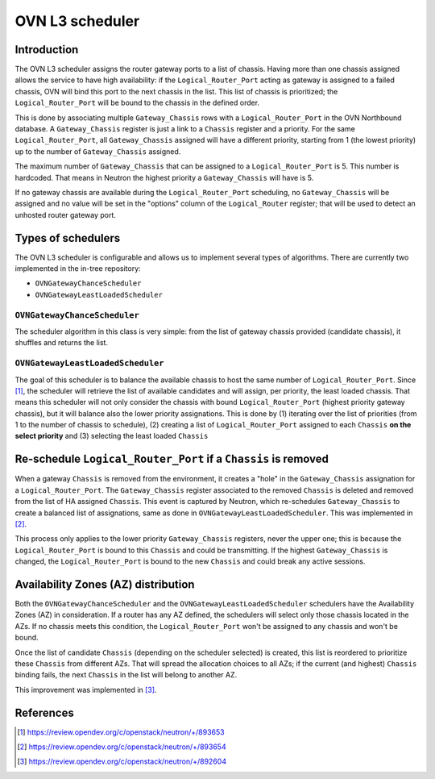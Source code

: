 .. _l3_scheduler:

================
OVN L3 scheduler
================

Introduction
------------

The OVN L3 scheduler assigns the router gateway ports to a list of chassis.
Having more than one chassis assigned allows the service to have high
availability: if the ``Logical_Router_Port`` acting as gateway is assigned
to a failed chassis, OVN will bind this port to the next chassis in the list.
This list of chassis is prioritized; the ``Logical_Router_Port`` will be bound
to the chassis in the defined order.

This is done by associating multiple ``Gateway_Chassis`` rows with a
``Logical_Router_Port`` in the OVN Northbound database. A ``Gateway_Chassis``
register is just a link to a ``Chassis`` register and a priority. For the
same ``Logical_Router_Port``, all ``Gateway_Chassis`` assigned will have
a different priority, starting from 1 (the lowest priority) up to the number of
``Gateway_Chassis`` assigned.

The maximum number of ``Gateway_Chassis`` that can be assigned to a
``Logical_Router_Port`` is 5. This number is hardcoded. That means in Neutron
the highest priority a ``Gateway_Chassis`` will have is 5.

If no gateway chassis are available during the ``Logical_Router_Port``
scheduling, no ``Gateway_Chassis`` will be assigned and no value will be set
in the "options" column of the ``Logical_Router`` register; that will be used
to detect an unhosted router gateway port.


Types of schedulers
-------------------

The OVN L3 scheduler is configurable and allows us to implement several types
of algorithms. There are currently two implemented in the in-tree repository:

* ``OVNGatewayChanceScheduler``
* ``OVNGatewayLeastLoadedScheduler``


``OVNGatewayChanceScheduler``
~~~~~~~~~~~~~~~~~~~~~~~~~~~~~

The scheduler algorithm in this class is very simple: from the list of gateway
chassis provided (candidate chassis), it shuffles and returns the list.


``OVNGatewayLeastLoadedScheduler``
~~~~~~~~~~~~~~~~~~~~~~~~~~~~~~~~~~

The goal of this scheduler is to balance the available chassis to host the same
number of ``Logical_Router_Port``. Since [1]_, the scheduler will retrieve the
list of available candidates and will assign, per priority, the least loaded
chassis. That means this scheduler will not only consider the chassis with
bound ``Logical_Router_Port`` (highest priority gateway chassis), but it will
balance also the lower priority assignations. This is done by (1) iterating
over the list of priorities (from 1 to the number of chassis to schedule), (2)
creating a list of ``Logical_Router_Port`` assigned to each ``Chassis`` **on
the select priority** and (3) selecting the least loaded ``Chassis``


Re-schedule ``Logical_Router_Port`` if a ``Chassis`` is removed
---------------------------------------------------------------

When a gateway ``Chassis`` is removed from the environment, it creates a "hole"
in the ``Gateway_Chassis`` assignation for a ``Logical_Router_Port``. The
``Gateway_Chassis`` register associated to the removed ``Chassis`` is deleted
and removed from the list of HA assigned ``Chassis``. This event is captured
by Neutron, which re-schedules ``Gateway_Chassis`` to create a balanced list
of assignations, same as done in ``OVNGatewayLeastLoadedScheduler``. This was
implemented in [2]_.

This process only applies to the lower priority ``Gateway_Chassis`` registers,
never the upper one; this is because the ``Logical_Router_Port`` is bound to
this ``Chassis`` and could be transmitting. If the highest ``Gateway_Chassis``
is changed, the ``Logical_Router_Port`` is bound to the new ``Chassis`` and
could break any active sessions.


Availability Zones (AZ) distribution
------------------------------------

Both the ``OVNGatewayChanceScheduler`` and the
``OVNGatewayLeastLoadedScheduler`` schedulers have the Availability Zones (AZ)
in consideration. If a router has any AZ defined, the schedulers will select
only those chassis located in the AZs. If no chassis meets this condition, the
``Logical_Router_Port`` won't be assigned to any chassis and won't be bound.

Once the list of candidate ``Chassis`` (depending on the scheduler selected)
is created, this list is reordered to prioritize these ``Chassis`` from
different AZs. That will spread the allocation choices to all AZs; if the
current (and highest) ``Chassis`` binding fails, the next ``Chassis`` in the
list will belong to another AZ.

This improvement was implemented in [3]_.


References
----------

.. [1] https://review.opendev.org/c/openstack/neutron/+/893653
.. [2] https://review.opendev.org/c/openstack/neutron/+/893654
.. [3] https://review.opendev.org/c/openstack/neutron/+/892604
